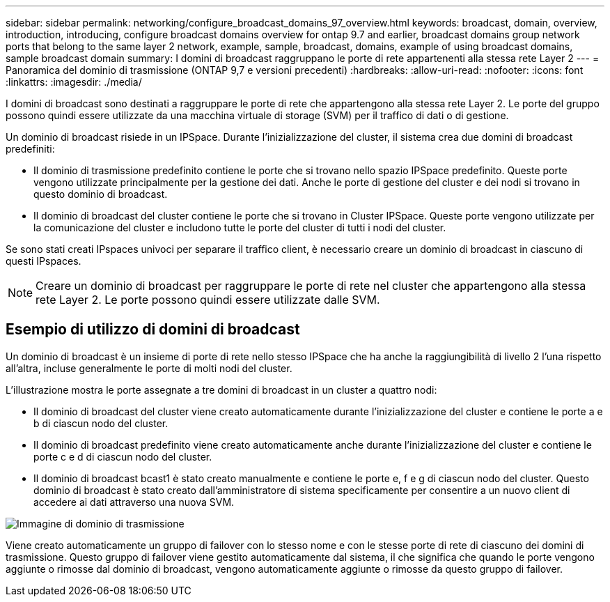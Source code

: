 ---
sidebar: sidebar 
permalink: networking/configure_broadcast_domains_97_overview.html 
keywords: broadcast, domain, overview, introduction, introducing, configure broadcast domains overview for ontap 9.7 and earlier, broadcast domains group network ports that belong to the same layer 2 network, example, sample, broadcast, domains, example of using broadcast domains, sample broadcast domain 
summary: I domini di broadcast raggruppano le porte di rete appartenenti alla stessa rete Layer 2 
---
= Panoramica del dominio di trasmissione (ONTAP 9,7 e versioni precedenti)
:hardbreaks:
:allow-uri-read: 
:nofooter: 
:icons: font
:linkattrs: 
:imagesdir: ./media/


[role="lead"]
I domini di broadcast sono destinati a raggruppare le porte di rete che appartengono alla stessa rete Layer 2. Le porte del gruppo possono quindi essere utilizzate da una macchina virtuale di storage (SVM) per il traffico di dati o di gestione.

Un dominio di broadcast risiede in un IPSpace. Durante l'inizializzazione del cluster, il sistema crea due domini di broadcast predefiniti:

* Il dominio di trasmissione predefinito contiene le porte che si trovano nello spazio IPSpace predefinito. Queste porte vengono utilizzate principalmente per la gestione dei dati. Anche le porte di gestione del cluster e dei nodi si trovano in questo dominio di broadcast.
* Il dominio di broadcast del cluster contiene le porte che si trovano in Cluster IPSpace. Queste porte vengono utilizzate per la comunicazione del cluster e includono tutte le porte del cluster di tutti i nodi del cluster.


Se sono stati creati IPspaces univoci per separare il traffico client, è necessario creare un dominio di broadcast in ciascuno di questi IPspaces.


NOTE: Creare un dominio di broadcast per raggruppare le porte di rete nel cluster che appartengono alla stessa rete Layer 2. Le porte possono quindi essere utilizzate dalle SVM.



== Esempio di utilizzo di domini di broadcast

Un dominio di broadcast è un insieme di porte di rete nello stesso IPSpace che ha anche la raggiungibilità di livello 2 l'una rispetto all'altra, incluse generalmente le porte di molti nodi del cluster.

L'illustrazione mostra le porte assegnate a tre domini di broadcast in un cluster a quattro nodi:

* Il dominio di broadcast del cluster viene creato automaticamente durante l'inizializzazione del cluster e contiene le porte a e b di ciascun nodo del cluster.
* Il dominio di broadcast predefinito viene creato automaticamente anche durante l'inizializzazione del cluster e contiene le porte c e d di ciascun nodo del cluster.
* Il dominio di broadcast bcast1 è stato creato manualmente e contiene le porte e, f e g di ciascun nodo del cluster. Questo dominio di broadcast è stato creato dall'amministratore di sistema specificamente per consentire a un nuovo client di accedere ai dati attraverso una nuova SVM.


image:Broadcast_Domains2.png["Immagine di dominio di trasmissione"]

Viene creato automaticamente un gruppo di failover con lo stesso nome e con le stesse porte di rete di ciascuno dei domini di trasmissione. Questo gruppo di failover viene gestito automaticamente dal sistema, il che significa che quando le porte vengono aggiunte o rimosse dal dominio di broadcast, vengono automaticamente aggiunte o rimosse da questo gruppo di failover.
